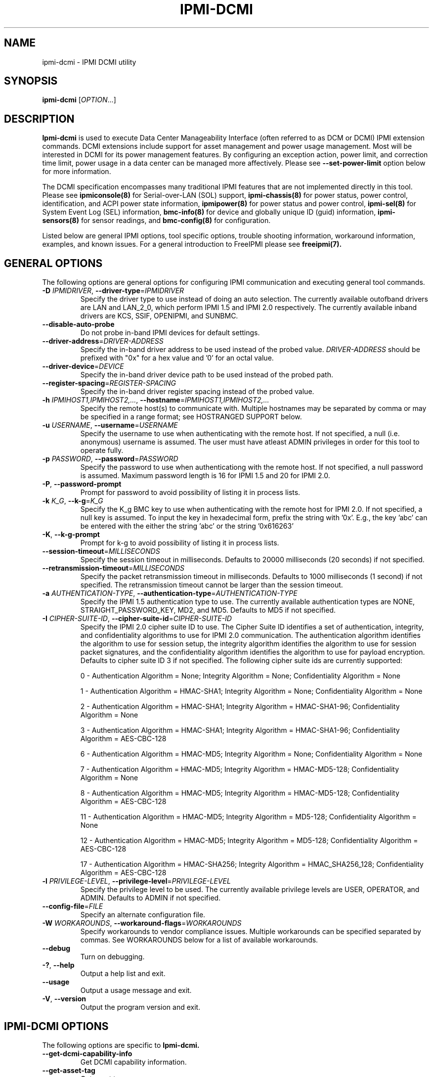 

.\"#############################################################################
.\"$Id: ipmi-dcmi.8.pre.in,v 1.8 2010-02-08 22:02:30 chu11 Exp $
.\"#############################################################################
.\"  Copyright (C) 2009-2010 Lawrence Livermore National Security, LLC.
.\"  Produced at Lawrence Livermore National Laboratory (cf, DISCLAIMER).
.\"  Written by Albert Chu <chu11@llnl.gov>
.\"  LLNL-CODE-413270
.\"  
.\"  This file is part of Ipmi-Dcmi, tools and libraries to support the data center
.\"  manageability interface (DCMI).  For details, see http://www.llnl.gov/linux/.
.\"
.\"  Ipmi-Dcmi is free software; you can redistribute it and/or modify it under
.\"  the terms of the GNU General Public License as published by the Free
.\"  Software Foundation; either version 3 of the License, or (at your option)
.\"  any later version.
.\"  
.\"  Ipmi-Dcmi is distributed in the hope that it will be useful, but WITHOUT 
.\"  ANY WARRANTY; without even the implied warranty of MERCHANTABILITY or 
.\"  FITNESS FOR A PARTICULAR PURPOSE.  See the GNU General Public License 
.\"  for more details.
.\"  
.\"  You should have received a copy of the GNU General Public License along
.\"  with Ipmi-Dcmi.  If not, see <http://www.gnu.org/licenses/>.
.\"############################################################################
.TH IPMI-DCMI 8 "2011-01-20" "ipmi-dcmi 1.0.1" "System Commands"
.SH "NAME"
ipmi-dcmi \- IPMI DCMI utility
.SH "SYNOPSIS"
.B ipmi-dcmi
[\fIOPTION\fR...]
.SH "DESCRIPTION"
.B Ipmi-dcmi
is used to execute Data Center Manageability Interface (often referred
to as DCM or DCMI) IPMI extension commands. DCMI extensions include
support for asset management and power usage management. Most will be
interested in DCMI for its power management features. By configuring
an exception action, power limit, and correction time limit, power
usage in a data center can be managed more affectively. Please see
\fB\-\-set\-power\-limit\fR option below for more information.

The DCMI specification encompasses many traditional IPMI features that
are not implemented directly in this tool. Please see
.B ipmiconsole(8)
for Serial-over-LAN (SOL) support,
.B ipmi-chassis(8)
for power status, power control, identification, and ACPI power state information,
.B ipmipower(8)
for power status and power control,
.B ipmi-sel(8)
for System Event Log (SEL) information,
.B bmc-info(8)
for device and globally unique ID (guid) information,
.B ipmi-sensors(8)
for sensor readings,
and
.B bmc-config(8)
for configuration.
.LP
Listed below are general IPMI options, tool specific options, trouble
shooting information, workaround information, examples, and known
issues. For a general introduction to FreeIPMI please see
.B freeipmi(7).
.SH "GENERAL OPTIONS"
The following options are general options for configuring IPMI
communication and executing general tool commands.
.TP
\fB\-D\fR \fIIPMIDRIVER\fR, \fB\-\-driver\-type\fR=\fIIPMIDRIVER\fR
Specify the driver type to use instead of doing an auto selection.
The currently available outofband drivers are LAN and LAN_2_0, which
perform IPMI 1.5 and IPMI 2.0 respectively. The currently available
inband drivers are KCS, SSIF, OPENIPMI, and SUNBMC.
.TP
\fB\-\-disable\-auto\-probe\fR
Do not probe in-band IPMI devices for default settings.
.TP
\fB\-\-driver\-address\fR=\fIDRIVER-ADDRESS\fR
Specify the in-band driver address to be used instead of the probed
value. \fIDRIVER-ADDRESS\fR should be prefixed with "0x" for a hex
value and '0' for an octal value.
.TP
\fB\-\-driver\-device\fR=\fIDEVICE\fR
Specify the in-band driver device path to be used instead of the
probed path.
.TP
\fB\-\-register\-spacing\fR=\fIREGISTER-SPACING\fR
Specify the in-band driver register spacing instead of the
probed value.
.TP
\fB\-h\fR \fIIPMIHOST1,IPMIHOST2,...\fR, \fB\-\-hostname\fR=\fIIPMIHOST1,IPMIHOST2,...\fR
Specify the remote host(s) to communicate with. Multiple hostnames
may be separated by comma or may be specified in a range format; see
HOSTRANGED SUPPORT below.
.TP
\fB\-u\fR \fIUSERNAME\fR, \fB\-\-username\fR=\fIUSERNAME\fR
Specify the username to use when authenticating with the remote host.
If not specified, a null (i.e. anonymous) username is assumed. The
user must have atleast ADMIN privileges in order for this tool to
operate fully.
.TP
\fB\-p\fR \fIPASSWORD\fR, \fB\-\-password\fR=\fIPASSWORD\fR
Specify the password to use when authenticationg with the remote host.
If not specified, a null password is assumed. Maximum password length
is 16 for IPMI 1.5 and 20 for IPMI 2.0.
.TP
\fB\-P\fR, \fB\-\-password-prompt\fR
Prompt for password to avoid possibility of listing
it in process lists.
.TP
\fB\-k\fR \fIK_G\fR, \fB\-\-k-g\fR=\fIK_G\fR
Specify the K_g BMC key to use when authenticating with the remote
host for IPMI 2.0. If not specified, a null key is assumed. To input
the key in hexadecimal form, prefix the string with '0x'. E.g., the
key 'abc' can be entered with the either the string 'abc' or the
string '0x616263'
.TP
\fB\-K\fR, \fB\-\-k-g-prompt\fR
Prompt for k-g to avoid possibility of listing it in process lists.
.TP
\fB\-\-session-timeout\fR=\fIMILLISECONDS\fR
Specify the session timeout in milliseconds. Defaults to 20000
milliseconds (20 seconds) if not specified.
.TP
\fB\-\-retransmission-timeout\fR=\fIMILLISECONDS\fR
Specify the packet retransmission timeout in milliseconds. Defaults
to 1000 milliseconds (1 second) if not specified. The retransmission
timeout cannot be larger than the session timeout.
.TP
\fB\-a\fR \fIAUTHENTICATION\-TYPE\fR, \fB\-\-authentication\-type\fR=\fIAUTHENTICATION\-TYPE\fR
Specify the IPMI 1.5 authentication type to use. The currently
available authentication types are NONE, STRAIGHT_PASSWORD_KEY, MD2,
and MD5. Defaults to MD5 if not specified.
.TP
\fB\-I\fR \fICIPHER-SUITE-ID\fR, \fB\-\-cipher\-suite-id\fR=\fICIPHER-SUITE-ID\fR
Specify the IPMI 2.0 cipher suite ID to use. The Cipher Suite ID
identifies a set of authentication, integrity, and confidentiality
algorithms to use for IPMI 2.0 communication. The authentication
algorithm identifies the algorithm to use for session setup, the
integrity algorithm identifies the algorithm to use for session packet
signatures, and the confidentiality algorithm identifies the algorithm
to use for payload encryption. Defaults to cipher suite ID 3 if not
specified. The following cipher suite ids are currently supported:
.sp
0 - Authentication Algorithm = None; Integrity Algorithm = None; Confidentiality Algorithm = None
.sp
1 - Authentication Algorithm = HMAC-SHA1; Integrity Algorithm = None; Confidentiality Algorithm = None
.sp
2 - Authentication Algorithm = HMAC-SHA1; Integrity Algorithm = HMAC-SHA1-96; Confidentiality Algorithm = None
.sp
3 - Authentication Algorithm = HMAC-SHA1; Integrity Algorithm = HMAC-SHA1-96; Confidentiality Algorithm = AES-CBC-128
.\" .sp
.\" 4 - Authentication Algorithm = HMAC-SHA1; Integrity Algorithm = HMAC-SHA1-96; Confidentiality Algorithm = xRC4-128
.\" .sp
.\" 5 - Authentication Algorithm = HMAC-SHA1; Integrity Algorithm = HMAC-SHA1-96; Confidentiality Algorithm = xRC4-40
.sp
6 - Authentication Algorithm = HMAC-MD5; Integrity Algorithm = None; Confidentiality Algorithm = None
.sp
7 - Authentication Algorithm = HMAC-MD5; Integrity Algorithm = HMAC-MD5-128; Confidentiality Algorithm = None
.sp
8 - Authentication Algorithm = HMAC-MD5; Integrity Algorithm = HMAC-MD5-128; Confidentiality Algorithm = AES-CBC-128
.\" .sp
.\" 9 - Authentication Algorithm = HMAC-MD5; Integrity Algorithm = HMAC-MD5-128; Confidentiality Algorithm = xRC4-128
.\" .sp
.\" 10 - Authentication Algorithm = HMAC-MD5; Integrity Algorithm = HMAC-MD5-128; Confidentiality Algorithm = xRC4-40
.sp
11 - Authentication Algorithm = HMAC-MD5; Integrity Algorithm = MD5-128; Confidentiality Algorithm = None
.sp
12 - Authentication Algorithm = HMAC-MD5; Integrity Algorithm = MD5-128; Confidentiality Algorithm = AES-CBC-128
.\" .sp
.\" 13 - Authentication Algorithm = HMAC-MD5; Integrity Algorithm = MD5-128; Confidentiality Algorithm = xRC4-128
.\" .sp
.\" 14 - Authentication Algorithm = HMAC-MD5; Integrity Algorithm = MD5-128; Confidentiality Algorithm = xRC4-40
.\" XXX GUESS
.\" .sp
.\" 15 - Authentication Algorithm = HMAC-SHA256; Integrity Algorithm = None; Confidentiality Algorithm = None
.\" XXX GUESS
.\" .sp
.\" 16 - Authentication Algorithm = HMAC-SHA256; Integrity Algorithm = HMAC_SHA256_128; Confidentiality Algorithm = None
.sp
17 - Authentication Algorithm = HMAC-SHA256; Integrity Algorithm = HMAC_SHA256_128; Confidentiality Algorithm = AES-CBC-128
.\" XXX GUESS
.\" .sp
.\" 18 - Authentication Algorithm = HMAC-SHA256; Integrity Algorithm = HMAC_SHA256_128; Confidentiality Algorithm = xRC4-128
.\" XXX GUESS
.\" .sp
.\" 19 - Authentication Algorithm = HMAC-SHA256; Integrity Algorithm = HMAC_SHA256_128; Confidentiality Algorithm = xRC4-40
.TP
\fB\-l\fR \fIPRIVILEGE\-LEVEL\fR, \fB\-\-privilege-level\fR=\fIPRIVILEGE\-LEVEL\fR
Specify the privilege level to be used. The currently available
privilege levels are USER, OPERATOR, and ADMIN. Defaults to ADMIN if
not specified.
.TP
\fB\-\-config\-file\fR=\fIFILE\fR
Specify an alternate configuration file.
.TP
\fB\-W\fR \fIWORKAROUNDS\fR, \fB\-\-workaround\-flags\fR=\fIWORKAROUNDS\fR
Specify workarounds to vendor compliance issues. Multiple workarounds
can be specified separated by commas. See WORKAROUNDS below for a
list of available workarounds.
.TP
\fB\-\-debug\fR
Turn on debugging.
.TP
\fB\-?\fR, \fB\-\-help\fR
Output a help list and exit.
.TP
\fB\-\-usage\fR
Output a usage message and exit.
.TP
\fB\-V\fR, \fB\-\-version\fR
Output the program version and exit.
.SH "IPMI-DCMI OPTIONS"
The following options are specific to
.B Ipmi-dcmi.
.TP
\fB\-\-get\-dcmi\-capability\-info\fR
Get DCMI capability information.
.TP
\fB\-\-get\-asset\-tag\fR
Get asset tag.
.TP
\fB\-\-set\-asset\-tag\fR=\fISTRING\fR
Set asset tag.
.TP
\fB\-\-get\-management\-controller\-identifier\-string\fR
Get management controller identifier string tag.
.TP
\fB\-\-set\-management\-controller\-identifier\-string\fR=\fISTRING\fR
Set management controller identifier string tag.
.TP
\fB\-\-get\-dcmi\-sensor\-info\fR
Get DCMI sensor information.
.TP
\fB\-\-get\-system\-power\-statistics\fR
Get system power statistics.
.TP
\fB\-\-get\-enhanced\-system\-power\-statistics\fR
Get enhanced system power statistics.
.TP
\fB\-\-get\-power\-limit\fR
Get power limit information.
.TP
\fB\-\-set\-power\-limit\fR
Set power limit configuration. Can specify configuration via
the
\fB\-\-exception\-actions\fR,
\fB\-\-power\-limit\-requested\fR,
\fB\-\-correction\-time\-limit\fR,
and
\fB\-\-correction\-time\-limit\fR
options
listed below. If one or more options below are not specified, current
configuration will be utilized.
.TP
\fB\-\-exception\-actions\fR=\fIBITMASK\fR
Specify exception actions for set power limit configuration. Special
case allowable values: NO_ACTION, HARD_POWER_OFF_SYSTEM,
LOG_EVENT_TO_SEL_ONLY. Other values (e.g. 0x02 through 0x10) are OEM
dependent. Used with the \fB\-\-set\-power\-limit\fR option.
.TP
\fB\-\-power\-limit\-requested\fR=\fIWATTS\fR
Specify power limit for set power limit configuration. Input is
specified in watts. Used with the \fB\-\-set\-power\-limit\fR option.
.TP
\fB\-\-correction\-time\-limit\fR=\fIMILLISECONDS\fR
Specify correction time limit for set power limit configuration.
Input is specified in milliseconds. Used with the
\fB\-\-set\-power\-limit\fR option.
.TP
\fB\-\-statistics\-sampling\-period\fR=\fISECONDS\fR
Specify management application statistics sampling period for set
power limit configuration. Input is specified in seconds. Used with
the \fB\-\-set\-power\-limit\fR option.
.TP
\fB\-\-activate\-deactivate\-power\-limit\fR=\fIOPERATION\fR
Activate or deactivate power limit. Allowed values: ACTIVATE, DEACTIVATE.
.TP
\fB\-\-interpret\-oem\-data\fR
Attempt to interpret OEM data, such as event data, sensor readings, or
general extra info, etc. If an OEM interpretation is not available,
the default output will be generated. Correctness of OEM
interpretations cannot be guaranteed due to potential changes OEM
vendors may make in products, firmware, etc. See OEM INTERPRETATION
below for confirmed supported motherboard interpretations.
.SH "HOSTRANGED OPTIONS"
The following options manipulate hostranged output. See HOSTRANGED
SUPPORT below for additional information on hostranges.
.TP
\fB\-B\fR, \fB\-\-buffer-output\fR
Buffer hostranged output. For each node, buffer standard output until
the node has completed its IPMI operation. When specifying this
option, data may appear to output slower to the user since the the
entire IPMI operation must complete before any data can be output.
See HOSTRANGED SUPPORT below for additional information.
.TP
\fB\-C\fR, \fB\-\-consolidate-output\fR
Consolidate hostranged output. The complete standard output from
every node specified will be consolidated so that nodes with identical
output are not output twice. A header will list those nodes with the
consolidated output. When this option is specified, no output can be
seen until the IPMI operations to all nodes has completed. If the
user breaks out of the program early, all currently consolidated
output will be dumped. See HOSTRANGED SUPPORT below for additional
information.
.TP
\fB\-F\fR \fINUM\fR, \fB\-\-fanout\fR=\fINUM\fR
Specify multiple host fanout. A "sliding window" (or fanout)
algorithm is used for parallel IPMI communication so that slower nodes
or timed out nodes will not impede parallel communication. The
maximum number of threads available at the same time is limited by the
fanout. The default is 64.
.TP
\fB\-E\fR, \fB\-\-eliminate\fR
Eliminate hosts determined as undetected by
.B ipmidetect.
This attempts to remove the common issue of hostranged execution
timing out due to several nodes being removed from service in a large
cluster. The
.B ipmidetectd
daemon must be running on the node executing the command.
.TP
\fB\-\-always\-prefix\fR
Always prefix output, even if only one host is specified or
communicating in-band. This option is primarily useful for
scripting purposes. Option will be ignored if specified with
the \fB\-C\fR option.
.SH "HOSTRANGED SUPPORT"
Multiple hosts can be input either as an explicit comma separated
lists of hosts or a range of hostnames in the general form:
prefix[n-m,l-k,...], where n < m and l < k, etc. The later form
should not be confused with regular expression character classes (also
denoted by []). For example, foo[19] does not represent foo1 or foo9,
but rather represents a degenerate range: foo19.
.LP
This range syntax is meant only as a convenience on clusters with a
prefixNN naming convention and specification of ranges should not be
considered necessary -- the list foo1,foo9 could be specified as such,
or by the range foo[1,9].
.LP
Some examples of range usage follow:
.nf
    foo[01-05] instead of foo01,foo02,foo03,foo04,foo05
    foo[7,9-10] instead of foo7,foo9,foo10
    foo[0-3] instead of foo0,foo1,foo2,foo3
.fi
.LP
As a reminder to the reader, some shells will interpret brackets ([
and ]) for pattern matching. Depending on your shell, it may be
necessary to enclose ranged lists within quotes.
.LP
When multiple hosts are specified by the user, a thread will be
executed for each host in parallel up to the configured fanout (which
can be adjusted via the \fB\-F\fR option). This will allow
communication to large numbers of nodes far more quickly than if done
in serial.
.LP
By default, standard output from each node specified will be output
with the hostname prepended to each line. Although this output is
readable in many situations, it may be difficult to read in other
situations. For example, output from multiple nodes may be mixed
together. The \fB\-B\fR and \fB\-C\fR options can be used to change
this default.
.LP
In-band IPMI Communication will be used when the host "localhost" is
specified. This allows the user to add the localhost into the
hostranged output.
.SH "GENERAL TROUBLESHOOTING"
Most often, IPMI problems are due to configuration problems. Inband
IPMI problems are typically caused by improperly configured drivers or
non-standard BMCs. IPMI over LAN problems involve a misconfiguration
of the remote machine's BMC.  Double check to make sure the following
are configured properly in the remote machine's BMC: IP address, MAC
address, subnet mask, username, user enablement, user privilege,
password, LAN privilege, LAN enablement, and allowed authentication
type(s). For IPMI 2.0 connections, double check to make sure the
cipher suite privilege(s) and K_g key are configured properly. The
.B bmc-config(8)
tool can be used to check and/or change these configuration
settings.
.LP
The following are common issues for given error messages:
.LP
"username invalid" - The username entered (or a NULL username if none
was entered) is not available on the remote machine. It may also be
possible the remote BMC's username configuration is incorrect.
.LP
"password invalid" - The password entered (or a NULL password if none
was entered) is not correct. It may also be possible the password for
the user is not correctly configured on the remote BMC.
.LP
"password verification timeout" - Password verification has timed out.
A "password invalid" error (described above) or a generic "session
timeout" (described below) occurred.  During this point in the
protocol it cannot be differentiated which occurred.
.LP
"k_g invalid" - The K_g key entered (or a NULL K_g key if none was
entered) is not correct. It may also be possible the K_g key is not
correctly configured on the remote BMC.
.LP
"privilege level insufficient" - An IPMI command requires a higher
user privilege than the one authenticated with. Please try to
authenticate with a higher privilege. This may require authenticating
to a different user which has a higher maximum privilege.
.LP
"privilege level cannot be obtained for this user" - The privilege
level you are attempting to authenticate with is higher than the
maximum allowed for this user. Please try again with a lower
privilege. It may also be possible the maximum privilege level
allowed for a user is not configured properly on the remote BMC.
.LP
"authentication type unavailable for attempted privilege level" - The
authentication type you wish to authenticate with is not available for
this privilege level. Please try again with an alternate
authentication type or alternate privilege level. It may also be
possible the available authentication types you can authenticate with
are not correctly configured on the remote BMC.
.LP
"cipher suite id unavailable" - The cipher suite id you wish to
authenticate with is not available on the remote BMC. Please try
again with an alternate cipher suite id. It may also be possible the
available cipher suite ids are not correctly configured on the remote
BMC.
.LP
"ipmi 2.0 unavailable" - IPMI 2.0 was not discovered on the remote
machine. Please try to use IPMI 1.5 instead.
.LP
"connection timeout" - Initial IPMI communication failed. A number of
potential errors are possible, including an invalid hostname
specified, an IPMI IP address cannot be resolved, IPMI is not enabled
on the remote server, the network connection is bad, etc. Please
verify configuration and connectivity.
.LP
"session timeout" - The IPMI session has timed out. Please reconnect.
If this error occurs often, you may wish to increase the
retransmission timeout. Some remote BMCs are considerably slower than
others.
.LP
"device not found" - The specified device could not be found. Please
check configuration or inputs and try again.
.LP
"driver timeout" - Communication with the driver or device has timed
out. Please try again.
.LP
"message timeout" - Communication with the driver or device has timed
out. Please try again.
.LP
"BMC busy" - The BMC is currently busy. It may be processing
information or have too many simultaneous sessions to manage. Please
wait and try again.
.LP
"could not find inband device" - An inband device could not be found.
Please check configuration or specify specific device or driver on the
command line.
.LP
Please see WORKAROUNDS below to also if there are any vendor specific
bugs that have been discovered and worked around.
.SH "WORKAROUNDS"
With so many different vendors implementing their own IPMI solutions,
different vendors may implement their IPMI protocols incorrectly. The
following lists the workarounds currently available to handle
discovered compliance issues.
.LP
When possible, workarounds have been implemented so they will be
transparent to the user. However, some will require the user to
specify a workaround be used via the -W option.
.LP
The hardware listed below may only indicate the hardware that a
problem was discovered on. Newer versions of hardware may fix the
problems indicated below. Similar machines from vendors may or may
not exhibit the same problems. Different vendors may license their
firmware from the same IPMI firmware developer, so it may be
worthwhile to try workarounds listed below even if your motherboard is
not listed.
.LP
"assumeio" - This workaround option will assume inband interfaces
communicate with system I/O rather than being memory-mapped. This
will work around systems that report invalid base addresses. Those
hitting this issue may see "device not supported" or "could not find
inband device" errors.  Issue observed on HP ProLiant DL145 G1.
.LP
"authcap" - This workaround option will skip early checks for username
capabilities, authentication capabilities, and K_g support and allow
IPMI authentication to succeed. It works around multiple issues in
which the remote system does not properly report username
capabilities, authentication capabilities, or K_g status. Those
hitting this issue may see "username invalid", "authentication type
unavailable for attempted privilege level", or "k_g invalid" errors.
Issue observed on Asus P5M2/P5MT-R/RS162-E4/RX4, Intel SR1520ML/X38ML,
and Sun Fire 2200/4150/4450 with ELOM.
.LP
"idzero" - This workaround option will allow empty session IDs to be
accepted by the client. It works around IPMI sessions that report
empty session IDs to the client. Those hitting this issue may see
"session timeout" errors. Issue observed on Tyan S2882 with M3289
BMC.
.LP
"unexpectedauth" - This workaround option will allow unexpected
non-null authcodes to be checked as though they were expected. It
works around an issue when packets contain non-null authentication
data when they should be null due to disabled per-message
authentication. Those hitting this issue may see "session timeout"
errors. Issue observed on Dell PowerEdge 2850,SC1425. Confirmed
fixed on newer firmware.
.LP
"forcepermsg" - This workaround option will force per-message
authentication to be used no matter what is advertised by the remote
system. It works around an issue when per-message authentication is
advertised as disabled on the remote system, but it is actually
required for the protocol. Those hitting this issue may see "session
timeout" errors.  Issue observed on IBM eServer 325.
.LP
"endianseq" - This workaround option will flip the endian of the
session sequence numbers to allow the session to continue properly.
It works around IPMI 1.5 session sequence numbers that are the wrong
endian. Those hitting this issue may see "session timeout" errors.
Issue observed on some Sun ILOM 1.0/2.0 (depends on service processor
endian).
.LP
"intel20" - This workaround option will work around several Intel IPMI
2.0 authentication issues. The issues covered include padding of
usernames, and password truncation if the authentication algorithm is
HMAC-MD5-128. Those hitting this issue may see "username invalid",
"password invalid", or "k_g invalid" errors. Issue observed on Intel
SE7520AF2 with Intel Server Management Module (Professional Edition).
.LP
"supermicro20" - This workaround option will work around several
Supermicro IPMI 2.0 authentication issues on motherboards w/ Peppercon
IPMI firmware. The issues covered include handling invalid length
authentication codes. Those hitting this issue may see "password
invalid" errors.  Issue observed on Supermicro H8QME with SIMSO
daughter card. Confirmed fixed on newerver firmware.
.LP
"sun20" - This workaround option will work work around several Sun
IPMI 2.0 authentication issues. The issues covered include invalid
lengthed hash keys, improperly hashed keys, and invalid cipher suite
records. Those hitting this issue may see "password invalid" or "bmc
error" errors.  Issue observed on Sun Fire 4100/4200/4500 with ILOM.
This workaround automatically includes the "opensesspriv" workaround.
.LP
"opensesspriv" - This workaround option will slightly alter FreeIPMI's
IPMI 2.0 connection protocol to workaround an invalid hashing
algorithm used by the remote system. The privilege level sent during
the Open Session stage of an IPMI 2.0 connection is used for hashing
keys instead of the privilege level sent during the RAKP1 connection
stage. Those hitting this issue may see "password invalid", "k_g
invalid", or "bad rmcpplus status code" errors.  Issue observed on Sun
Fire 4100/4200/4500 with ILOM, Inventec 5441/Dell Xanadu II,
Supermicro X8DTH, Supermicro X8DTG, and Intel S5500WBV/Penguin Relion
700. This workaround is automatically triggered with the "sun20"
workaround.
.LP
"integritycheckvalue" - This workaround option will work around an
invalid integrity check value during an IPMI 2.0 session establishment
when using Cipher Suite ID 0. The integrity check value should be 0
length, however the remote motherboard responds with a non-empty
field. Those hitting this issue may see "k_g invalid" errors. Issue
observed on Supermicro X8DTG, Supermicro X8DTU, and Intel
S5500WBV/Penguin Relion 700.
.SH "OEM INTERPRETATION"
The following motherboards are confirmed to have atleast some support
by the \fB\-\-interpret-oem-data\fR option. While highly probable the
OEM data interpretations would work across other motherboards by the
same manufacturer, there are no guarantees.
.LP
Currently None
.SH "EXAMPLES"
.B # ipmi-dcmi --get-power-limit
.PP
Get power limit of the local machine.
.PP
.B # ipmi-dcmi -h ahost -u myusername -p mypassword --get-power-limit
.PP
Get power limit of a remote machine using IPMI over LAN.
.PP
.B # ipmi-dcmi -h mycluster[0-127] -u myusername -p mypassword --get-power-limit
.PP
Get power limit across a cluster using IPMI over LAN.
.PP
.SH "KNOWN ISSUES"
On older operating systems, if you input your username, password,
and other potentially security relevant information on the command
line, this information may be discovered by other users when using
tools like the
.B ps(1)
command or looking in the /proc file system. It is generally more
secure to input password information with options like the -P or -K
options. Configuring security relevant information in the FreeIPMI
configuration file would also be an appropriate way to hide this information.
.LP
In order to prevent brute force attacks, some BMCs will temporarily
"lock up" after a number of remote authentication errors. You may
need to wait awhile in order to this temporary "lock up" to pass
before you may authenticate again.
.SH "REPORTING BUGS"
Report bugs to <freeipmi\-users@gnu.org> or <freeipmi\-devel@gnu.org>.
.SH "COPYRIGHT"
Copyright (C) 2009-2010 Lawrence Livermore National Security, LLC.
.PP
This program is free software; you can redistribute it and/or modify
it under the terms of the GNU General Public License as published by
the Free Software Foundation; either version 3 of the License, or (at
your option) any later version.
.SH "SEE ALSO"
freeipmi(7), bmc-config(8), ipmi-chassis(8), ipmi-sel(8),
ipmi-sensors(8), ipmiconsole(8), ipmipower(8)
.PP
http://www.gnu.org/software/freeipmi/
